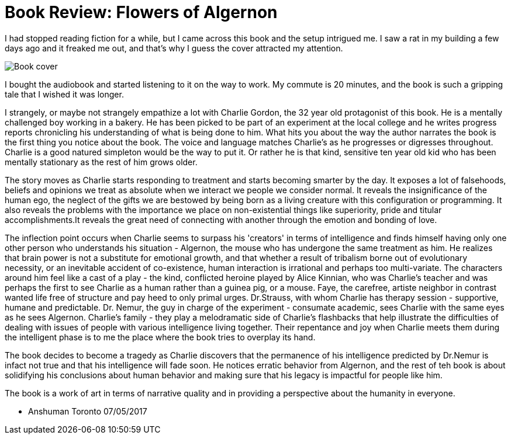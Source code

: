 = Book Review: Flowers of Algernon
:hp-image: /images/cover/flowersforalgernon.jpg
:hp-tags: Books, Fiction, Thinking

I had stopped reading fiction for a while, but I came across this book and the setup intrigued me. I saw a rat in my building a few days ago and it freaked me out, and that's why I guess the cover attracted my attention.

image::flowersforalgernonbook.jpg[Book cover]  

I bought the audiobook and started listening to it on the way to work. My commute is 20 minutes, and the book is such a gripping tale that I wished it was longer.

I strangely, or maybe not strangely empathize a lot with Charlie Gordon, the 32 year old protagonist of this book. He is a mentally challenged boy working in a bakery. He has been picked to be part of an experiment at the local college and he writes progress reports chronicling his understanding of what is being done to him. What hits you about the way the author narrates the book is the first thing you notice about the book. The voice and language matches Charlie's as he progresses or digresses throughout.
Charlie is a good natured simpleton would be the way to put it. Or rather he is that kind, sensitive ten year old kid who has been mentally stationary as the rest of him grows older.

The story moves as Charlie starts responding to treatment and starts becoming smarter by the day. It exposes a lot of falsehoods, beliefs and opinions we treat as absolute when we interact we people we consider normal. It reveals the insignificance of the human ego, the neglect of the gifts we are bestowed by being born as a living creature with this configuration or programming. It also reveals the problems with the importance we place on non-existential things like superiority, pride and titular accomplishments.It reveals the great need of connecting with another through the emotion and bonding of love.

The inflection point occurs when Charlie seems to surpass his 'creators' in terms of intelligence and finds himself having only one other person who understands his situation - Algernon, the mouse who has undergone the same treatment as him. He realizes that brain power is not a substitute for emotional growth, and that whether a result of tribalism borne out of evolutionary necessity, or an inevitable accident of co-existence, human interaction is irrational and perhaps too multi-variate. The characters around him feel like a cast of a play - the kind, conflicted heroine played by Alice Kinnian, who was Charlie's teacher and was perhaps the first to see Charlie as a human rather than a guinea pig, or a mouse. Faye, the carefree, artiste neighbor in contrast wanted life free of structure and pay heed to only primal urges. Dr.Strauss, with whom Charlie has therapy session - supportive, humane and predictable. Dr. Nemur, the guy in charge of the experiment - consumate academic, sees Charlie with the same eyes as he sees Algernon. Charlie's family - they play a melodramatic side of Charlie's flashbacks that help illustrate the difficulties of dealing with issues of people with various intelligence living together. Their repentance and joy when Charlie meets them during the intelligent phase is to me the place where the book tries to overplay its hand.

The book decides to become a tragedy as Charlie discovers that the permanence of his intelligence predicted by Dr.Nemur is infact not true and that his intelligence will fade soon. He notices erratic behavior from Algernon, and the rest of teh book is about solidifying his conclusions about human behavior and making sure that his legacy is impactful for people like him.

The book is a work of art in terms of narrative quality and in providing a perspective about the humanity in everyone.

- Anshuman
  Toronto
  07/05/2017
